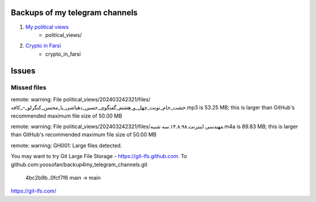 Backups of my telegram channels
================================
#. `My political views <https://t.me/ahmadyoosofan>`_
    * political_views/
#. `Crypto in Farsi <https://t.me/crypto_in_farsi>`_
    * crypto_in_farsi

Issues
======

Missed files
------------
remote: warning: File political_views/202403242321/files/خشت_خام_نوبت_چهل_و_هشتم_گفتگوی_حسین_دهباشی_با_محسن_کنگرلو_–_کافه.mp3 is 53.25 MB; this is larger than GitHub's recommended maximum file size of 50.00 MB

remote: warning: File political_views/202403242321/files/مهندسی اینترنت.۱۴.۸.۹۸.سه شنبه.m4a is 89.83 MB; this is larger than GitHub's recommended maximum file size of 50.00 MB

remote: warning: GH001: Large files detected.

You may want to try Git Large File Storage - https://git-lfs.github.com.
To github.com:yoosofan/backup4my_telegram_channels.git
   4bc2b9b..0fcf7f6  main -> main

https://git-lfs.com/